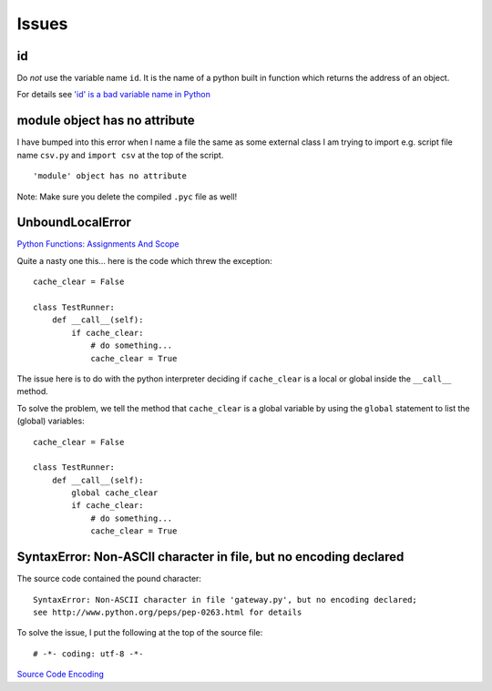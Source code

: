 Issues
******

id
==

Do *not* use the variable name ``id``.  It is the name of a python built
in function which returns the address of an object.

For details see `'id' is a bad variable name in Python`_

module object has no attribute
==============================

I have bumped into this error when I name a file the same as some external class
I am trying to import e.g. script file name ``csv.py`` and ``import csv`` at
the top of the script.

::

  'module' object has no attribute

Note: Make sure you delete the compiled ``.pyc`` file as well!

UnboundLocalError
=================

`Python Functions: Assignments And Scope`_

Quite a nasty one this... here is the code which threw the exception:

::

  cache_clear = False

  class TestRunner:
      def __call__(self):
          if cache_clear:
              # do something...
              cache_clear = True

The issue here is to do with the python interpreter deciding if
``cache_clear`` is a local or global inside the ``__call__`` method.

To solve the problem, we tell the method that ``cache_clear`` is a global
variable by using the ``global`` statement to list the (global) variables:

::

  cache_clear = False

  class TestRunner:
      def __call__(self):
          global cache_clear
          if cache_clear:
              # do something...
              cache_clear = True

SyntaxError: Non-ASCII character in file, but no encoding declared
==================================================================

The source code contained the pound character:

::

  SyntaxError: Non-ASCII character in file 'gateway.py', but no encoding declared;
  see http://www.python.org/peps/pep-0263.html for details

To solve the issue, I put the following at the top of the source file:

::

  # -*- coding: utf-8 -*-

`Source Code Encoding`_


.. _`'id' is a bad variable name in Python`: http://stackoverflow.com/questions/77552/id-is-a-bad-variable-name-in-python
.. _`Python Functions: Assignments And Scope`: http://paddy3118.blogspot.com/2006/07/python-functions-assignments-and-scope.html
.. _`Source Code Encoding`: http://docs.python.org/tutorial/interpreter.html#source-code-encoding
